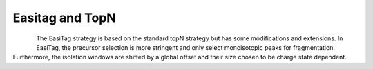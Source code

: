 Easitag and TopN
=================

.. figure:: figures/image031.png
    :width: 300px
    :align: left
    
The EasiTag strategy is based on the standard topN strategy but has some modifications and extensions. 
In EasiTag, the precursor selection is more stringent and only select monoisotopic peaks for fragmentation. 
Furthermore, the isolation windows are shifted by a global offset and their size chosen to be charge state dependent. 
